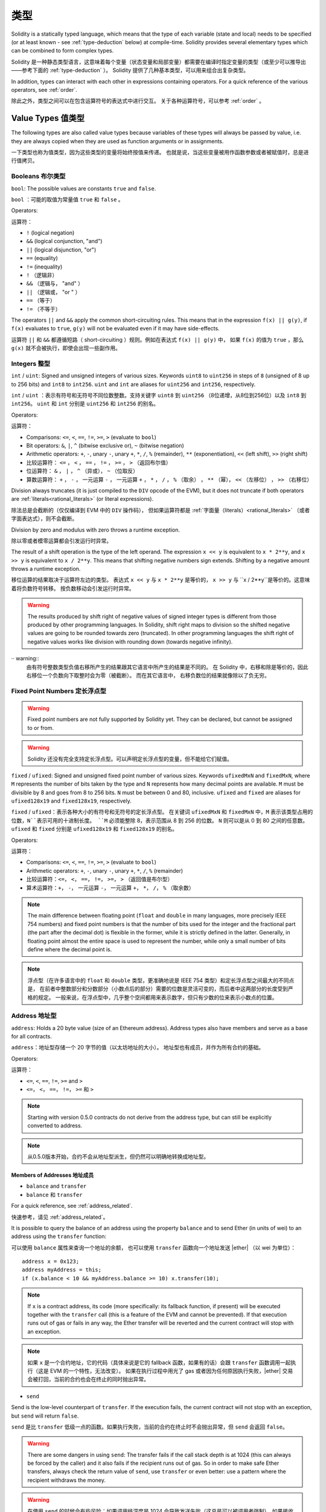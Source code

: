.. include :: glossaries.rst
.. index:: type

.. _types:

*****
类型
*****

Solidity is a statically typed language, which means that the type of each
variable (state and local) needs to be specified (or at least known -
see :ref:`type-deduction` below) at
compile-time. Solidity provides several elementary types which can be combined
to form complex types.

Solidity 是一种静态类型语言，这意味着每个变量（状态变量和局部变量）都需要在编译时指定变量的类型（或至少可以推导出——参考下面的 :ref:`type-deduction` ）。
Solidity 提供了几种基本类型，可以用来组合出复杂类型。

In addition, types can interact with each other in expressions containing
operators. For a quick reference of the various operators, see :ref:`order`.

除此之外，类型之间可以在包含运算符号的表达式中进行交互。
关于各种运算符号，可以参考 :ref:`order` 。

.. index:: ! value type, ! type;value

Value Types 值类型
===========

The following types are also called value types because variables of these
types will always be passed by value, i.e. they are always copied when they
are used as function arguments or in assignments.

一下类型也称为值类型，因为这些类型的变量将始终按值来传递。
也就是说，当这些变量被用作函数参数或者被赋值时，总是进行值拷贝。

.. index:: ! bool, ! true, ! false

Booleans 布尔类型
--------

``bool``: The possible values are constants ``true`` and ``false``.

``bool`` ：可能的取值为常量值 ``true`` 和 ``false`` 。

Operators:

运算符：

*  ``!`` (logical negation)
*  ``&&`` (logical conjunction, "and")
*  ``||`` (logical disjunction, "or")
*  ``==`` (equality)
*  ``!=`` (inequality)

*  ``!`` （逻辑非）
*  ``&&`` （逻辑与， "and" ）
*  ``||`` （逻辑或， "or " ）
*  ``==`` （等于）
*  ``!=`` （不等于）

The operators ``||`` and ``&&`` apply the common short-circuiting rules. This means that in the expression ``f(x) || g(y)``, if ``f(x)`` evaluates to ``true``, ``g(y)`` will not be evaluated even if it may have side-effects.

运算符 ``||`` 和 ``&&`` 都遵循短路（ short-circuiting ）规则。例如在表达式 ``f(x) || g(y)`` 中，
如果 ``f(x)`` 的值为 ``true`` ，那么 ``g(x)`` 就不会被执行，即使会出现一些副作用。

.. index:: ! uint, ! int, ! integer

Integers 整型
--------

``int`` / ``uint``: Signed and unsigned integers of various sizes. Keywords ``uint8`` to ``uint256`` in steps of ``8`` (unsigned of 8 up to 256 bits) and ``int8`` to ``int256``.
``uint`` and ``int`` are aliases for ``uint256`` and ``int256``, respectively.

``int`` / ``uint`` ：表示有符号和无符号不同位数整数。支持关键字 ``uint8`` 到 ``uint256`` （8位递增，从8位到256位）以及 ``int8`` 到 ``int256``。
``uint`` 和 ``int`` 分别是 ``uint256`` 和 ``int256`` 的别名。

Operators:

运算符：

* Comparisons: ``<=``, ``<``, ``==``, ``!=``, ``>=``, ``>`` (evaluate to ``bool``)
* Bit operators: ``&``, ``|``, ``^`` (bitwise exclusive or), ``~`` (bitwise negation)
* Arithmetic operators: ``+``, ``-``, unary ``-``, unary ``+``, ``*``, ``/``, ``%`` (remainder), ``**`` (exponentiation), ``<<`` (left shift), ``>>`` (right shift)

* 比较运算符： ``<=`` ， ``<`` ， ``==`` ， ``!=`` ， ``>=`` ， ``>`` （返回布尔值）
* 位运算符： ``&`` ， ``|`` ， ``^`` （异或）， ``~`` （位取反）
* 算数运算符： ``+`` ， ``-`` ， 一元运算 ``-`` ， 一元运算 ``+`` ， ``*`` ， ``/`` ， ``%`` （取余） ， ``**`` （幂）， ``<<`` （左移位） ， ``>>`` （右移位）

Division always truncates (it is just compiled to the ``DIV`` opcode of the EVM), but it does not truncate if both
operators are :ref:`literals<rational_literals>` (or literal expressions).

除法总是会截断的（仅仅编译到 EVM 中的 ``DIV`` 操作码），
但如果运算符都是 :ref:`字面量（literals）<rational_literals>` （或者字面表达式），则不会截断。

Division by zero and modulus with zero throws a runtime exception.

除以零或者模零运算都会引发运行时异常。

The result of a shift operation is the type of the left operand. The
expression ``x << y`` is equivalent to ``x * 2**y``, and ``x >> y`` is
equivalent to ``x / 2**y``. This means that shifting negative numbers
sign extends. Shifting by a negative amount throws a runtime exception.

移位运算的结果取决于运算符左边的类型。
表达式 ``x << y`` 与 ``x * 2**y`` 是等价的，
``x >> y`` 与 ``x / 2**y``是等价的。这意味着将负数符号转移。
按负数移动会引发运行时异常。


.. warning::
    The results produced by shift right of negative values of signed integer types is different from those produced
    by other programming languages. In Solidity, shift right maps to division so the shifted negative values
    are going to be rounded towards zero (truncated). In other programming languages the shift right of negative values
    works like division with rounding down (towards negative infinity).

·· warning::
   由有符号整数类型负值右移所产生的结果跟其它语言中所产生的结果是不同的。
   在 Solidity 中，右移和除是等价的，因此右移位一个负数向下取整时会为零（被截断）。
   而在其它语言中， 右移负数位的结果就像除以了负无穷。

.. index:: ! ufixed, ! fixed, ! fixed point number

Fixed Point Numbers 定长浮点型
-------------------

.. warning::
    Fixed point numbers are not fully supported by Solidity yet. They can be declared, but
    cannot be assigned to or from.

.. warning::
    Solidity 还没有完全支持定长浮点型。可以声明定长浮点型的变量，但不能给它们赋值。

``fixed`` / ``ufixed``: Signed and unsigned fixed point number of various sizes. Keywords ``ufixedMxN`` and ``fixedMxN``, where ``M`` represents the number of bits taken by
the type and ``N`` represents how many decimal points are available. ``M`` must be divisible by 8 and goes from 8 to 256 bits. ``N`` must be between 0 and 80, inclusive.
``ufixed`` and ``fixed`` are aliases for ``ufixed128x19`` and ``fixed128x19``, respectively.

``fixed`` / ``ufixed``：表示各种大小的有符号和无符号的定长浮点型。
在关键词 ``ufixedMxN`` 和 ``fixedMxN`` 中，``M`` 表示该类型占用的位数，``N``表示可用的十进制长度。
``M`` 必须能整除 8，表示范围从 8 到 256 的位数。
``N`` 则可以是从 0 到 80 之间的任意数。
``ufixed`` 和 ``fixed`` 分别是 ``ufixed128x19`` 和 ``fixed128x19`` 的别名。

Operators:

运算符：

* Comparisons: ``<=``, ``<``, ``==``, ``!=``, ``>=``, ``>`` (evaluate to ``bool``)
* Arithmetic operators: ``+``, ``-``, unary ``-``, unary ``+``, ``*``, ``/``, ``%`` (remainder)

* 比较运算符：``<=``， ``<``， ``==``， ``!=``， ``>=``， ``>`` （返回值是布尔型）
* 算术运算符：``+``， ``-``， 一元运算 ``-``， 一元运算 ``+``， ``*``， ``/``， ``%`` （取余数）

.. note::
    The main difference between floating point (``float`` and ``double`` in many languages, more precisely IEEE 754 numbers) and fixed point numbers is
    that the number of bits used for the integer and the fractional part (the part after the decimal dot) is flexible in the former, while it is strictly
    defined in the latter. Generally, in floating point almost the entire space is used to represent the number, while only a small number of bits define
    where the decimal point is.

.. note::
    浮点型（在许多语言中的 ``float`` 和 ``double`` 类型，更准确地说是 IEEE 754 类型）和定长浮点型之间最大的不同点是，
    在前者中整数部分和分数部分（小数点后的部分）需要的位数是灵活可变的，而后者中这两部分的长度受到严格的规定。
    一般来说，在浮点型中，几乎整个空间都用来表示数字，但只有少数的位来表示小数点的位置。

.. index:: address, balance, send, call, callcode, delegatecall, transfer

.. _address:

Address 地址型
-------

``address``: Holds a 20 byte value (size of an Ethereum address). Address types also have members and serve as a base for all contracts.

``address``：地址型存储一个 20 字节的值（以太坊地址的大小）。
地址型也有成员，并作为所有合约的基础。

Operators:

运算符：

* ``<=``, ``<``, ``==``, ``!=``, ``>=`` and ``>``

* ``<=``， ``<``， ``==``， ``!=``， ``>=`` 和 ``>``

.. note::
    Starting with version 0.5.0 contracts do not derive from the address type, but can still be explicitly converted to address.

.. note::
    从0.5.0版本开始，合约不会从地址型派生，但仍然可以明确地转换成地址型。

.. _members-of-addresses:

Members of Addresses 地址成员
^^^^^^^^^^^^^^^^^^^^

* ``balance`` and ``transfer``

* ``balance`` 和 ``transfer``

For a quick reference, see :ref:`address_related`.

快速参考，请见 :ref:`address_related`。


It is possible to query the balance of an address using the property ``balance``
and to send Ether (in units of wei) to an address using the ``transfer`` function:

可以使用 ``balance`` 属性来查询一个地址的余额，
也可以使用 ``transfer`` 函数向一个地址发送 |ether| （以 wei 为单位）：

::

    address x = 0x123;
    address myAddress = this;
    if (x.balance < 10 && myAddress.balance >= 10) x.transfer(10);

.. note::
    If ``x`` is a contract address, its code (more specifically: its fallback function, if present) will be executed together with the ``transfer`` call (this is a feature of the EVM and cannot be prevented).
    If that execution runs out of gas or fails in any way, the Ether transfer will be reverted and the current contract will stop with an exception.

.. note::
    如果 ``x`` 是一个合约地址，它的代码（具体来说是它的 fallback 函数，如果有的话）会跟 ``transfer`` 函数调用一起执行（这是 EVM 的一个特性，无法改变）。
    如果在执行过程中用光了 gas 或者因为任何原因执行失败，|ether| 交易会被打回，当前的合约也会在终止的同时抛出异常。

* ``send``

Send is the low-level counterpart of ``transfer``. If the execution fails, the current contract will not stop with an exception, but ``send`` will return ``false``.

``send`` 是比 ``transfer`` 低级一点的函数。如果执行失败，当前的合约在终止时不会抛出异常，但 ``send`` 会返回 ``false``。

.. warning::
    There are some dangers in using ``send``: The transfer fails if the call stack depth is at 1024
    (this can always be forced by the caller) and it also fails if the recipient runs out of gas. So in order
    to make safe Ether transfers, always check the return value of ``send``, use ``transfer`` or even better:
    use a pattern where the recipient withdraws the money.

.. warning::
    在使用 ``send`` 的时候会有些风险：如果调用栈深度是 1024 会导致发送失败（这总是可以被调用者强制），如果接收者用光了 gas 也会导致发送失败。
    所以为了保证 |ether| 发送的安全，一定要检查 ``send`` 的返回值，使用 ``transfer`` 或者更好地办法：
    使用一种接收者可以取回资金的模式。

* ``call``, ``callcode`` and ``delegatecall``

* ``call``， ``callcode`` 和 ``delegatecall``

Furthermore, to interface with contracts that do not adhere to the ABI,
the function ``call`` is provided which takes an arbitrary number of arguments of any type. These arguments are padded to 32 bytes and concatenated.
One exception is the case where the first argument is encoded to exactly four bytes. In this case, it is not padded to allow the use of function signatures here.

此外，为了与不符合 |ABI| 的合约交互，于是就有了可以接受任意类型任意数量参数的 ``call`` 函数。
这些参数连接在一起填充在 32 字节的空间里。
其中一个例外是当第一个参数被编码成正好 4 个字节的情况。
在这种情况下，它被填充后不能使用函数签名。

::

    address nameReg = 0x72ba7d8e73fe8eb666ea66babc8116a41bfb10e2;
    nameReg.call("register", "MyName");
    nameReg.call(bytes4(keccak256("fun(uint256)")), a);

``call`` returns a boolean indicating whether the invoked function terminated (``true``) or caused an EVM exception (``false``).
It is not possible to access the actual data returned (for this we would need to know the encoding and size in advance).

``call`` 返回的布尔值表明了被调用的函数已经执行完毕（``true``）或者引发了一个 EVM 异常（``false``）规则。
无法访问返回的真实数据（为此我们需要事先知道编码和大小）。

It is possible to adjust the supplied gas with the ``.gas()`` modifier::

    namReg.call.gas(1000000)("register", "MyName");

Similarly, the supplied Ether value can be controlled too::

    nameReg.call.value(1 ether)("register", "MyName");

Lastly, these modifiers can be combined. Their order does not matter::

    nameReg.call.gas(1000000).value(1 ether)("register", "MyName");

可以使用 ``.gas()`` 修饰器调整提供的 gas 数量 ::

    namReg.call.gas(1000000)("register", "MyName");

类似地，也能控制提供的 |ether| 的值 ::

   nameReg.call.value(1 ether)("register", "MyName"); 

最后一点，这些修饰器可以联合使用。每个修改器出现的顺序不重要 ::

   nameReg.call.gas(1000000).value(1 ether)("register", "MyName"); 

.. note::
    It is not yet possible to use the gas or value modifiers on overloaded functions.

    A workaround is to introduce a special case for gas and value and just re-check
    whether they are present at the point of overload resolution.

.. note::
    目前还不能在重载函数中使用 gas 或者值修改器。

    一种解决方案是给 gas 和值引入一个特例，并重新检查它们是否在重载的地方出现。

In a similar way, the function ``delegatecall`` can be used:
the difference is that only the code of the given address is used, all other aspects (storage, balance, ...) are taken from the current contract.
The purpose of ``delegatecall`` is to use library code which is stored in another contract.
The user has to ensure that the layout of storage in both contracts is suitable for delegatecall to be used.
Prior to homestead, only a limited variant called ``callcode`` was available that did not provide access to the original ``msg.sender`` and ``msg.value`` values.

类似地，也可以使用 ``delegatecall``：
区别在于只使用给定地址的代码，其它属性（存储，余额，……）都取自当前合约。
``delegatecall`` 的目的是使用存储在另外一个合约中的库代码。
用户必须确保两个合约中存储的分布适合使用 delegatecall。
在 homestead 版本之前，只有一个功能类似但有限的叫作 ``callcode ``的函数可用，但使用它并不能访问 ``msg.sender`` 和 ``msg.value`` 的原始值。

All three functions ``call``, ``delegatecall`` and ``callcode`` are very low-level functions and should only be used as a *last resort* as they break the type-safety of Solidity.

这三个函数 ``call``， ``delegatecall`` 和 ``callcode`` 都是非常低级的函数，应该只把它们当作 *最后一招* 来使用，因为它们破坏了 Solitity 的类型安全性。

The ``.gas()`` option is available on all three methods, while the ``.value()`` option is not supported for ``delegatecall``.

尽管 ``.value()`` 选项不支持 ``delegatecall``，但三种方法都有 ``.gas()`` 选项。

.. note::
    All contracts inherit the members of address, so it is possible to query the balance of the
    current contract using ``this.balance``.
    所有合约都集成地址类型的所有成员，因此可以使用 ``this.balance`` 访问当前合约的余额。

.. note::
    The use of ``callcode`` is discouraged and will be removed in the future.
    不鼓励使用 ``callcode``，在未来也会将其移除。


.. warning::
    All these functions are low-level functions and should be used with care.
    Specifically, any unknown contract might be malicious and if you call it, you
    hand over control to that contract which could in turn call back into
    your contract, so be prepared for changes to your state variables
    when the call returns.
    这三个函数都属于低级函数，需要谨慎使用。
    具体来说，任何未知的合约都可能是恶意的。
    你在调用一个合约的同时就将控制权交给了它，它可以反过来调用你的合约，
    因此，当调用返回时准备好改变你的状态变量。

.. index:: byte array, bytes32


Fixed-size byte arrays
----------------------

``bytes1``, ``bytes2``, ``bytes3``, ..., ``bytes32``. ``byte`` is an alias for ``bytes1``.

Operators:

* Comparisons: ``<=``, ``<``, ``==``, ``!=``, ``>=``, ``>`` (evaluate to ``bool``)
* Bit operators: ``&``, ``|``, ``^`` (bitwise exclusive or), ``~`` (bitwise negation), ``<<`` (left shift), ``>>`` (right shift)
* Index access: If ``x`` is of type ``bytesI``, then ``x[k]`` for ``0 <= k < I`` returns the ``k`` th byte (read-only).

The shifting operator works with any integer type as right operand (but will
return the type of the left operand), which denotes the number of bits to shift by.
Shifting by a negative amount will cause a runtime exception.

Members:

* ``.length`` yields the fixed length of the byte array (read-only).

.. note::
    It is possible to use an array of bytes as ``byte[]``, but it is wasting a lot of space, 31 bytes every element,
    to be exact, when passing in calls. It is better to use ``bytes``.

Dynamically-sized byte array
----------------------------

``bytes``:
    Dynamically-sized byte array, see :ref:`arrays`. Not a value-type!
``string``:
    Dynamically-sized UTF-8-encoded string, see :ref:`arrays`. Not a value-type!

As a rule of thumb, use ``bytes`` for arbitrary-length raw byte data and ``string``
for arbitrary-length string (UTF-8) data. If you can limit the length to a certain
number of bytes, always use one of ``bytes1`` to ``bytes32`` because they are much cheaper.

.. index:: address, literal;address

.. _address_literals:

Address Literals
----------------

Hexadecimal literals that pass the address checksum test, for example
``0xdCad3a6d3569DF655070DEd06cb7A1b2Ccd1D3AF`` are of ``address`` type.
Hexadecimal literals that are between 39 and 41 digits
long and do not pass the checksum test produce
a warning and are treated as regular rational number literals.

.. note::
    The mixed-case address checksum format is defined in `EIP-55 <https://github.com/ethereum/EIPs/blob/master/EIPS/eip-55.md>`_.

.. index:: literal, literal;rational

.. _rational_literals:

Rational and Integer Literals
-----------------------------

Integer literals are formed from a sequence of numbers in the range 0-9.
They are interpreted as decimals. For example, ``69`` means sixty nine.
Octal literals do not exist in Solidity and leading zeros are invalid.

Decimal fraction literals are formed by a ``.`` with at least one number on
one side.  Examples include ``1.``, ``.1`` and ``1.3``.

Scientific notation is also supported, where the base can have fractions, while the exponent cannot.
Examples include ``2e10``, ``-2e10``, ``2e-10``, ``2.5e1``.

Number literal expressions retain arbitrary precision until they are converted to a non-literal type (i.e. by
using them together with a non-literal expression).
This means that computations do not overflow and divisions do not truncate
in number literal expressions.

For example, ``(2**800 + 1) - 2**800`` results in the constant ``1`` (of type ``uint8``)
although intermediate results would not even fit the machine word size. Furthermore, ``.5 * 8`` results
in the integer ``4`` (although non-integers were used in between).

Any operator that can be applied to integers can also be applied to number literal expressions as
long as the operands are integers. If any of the two is fractional, bit operations are disallowed
and exponentiation is disallowed if the exponent is fractional (because that might result in
a non-rational number).

.. note::
    Solidity has a number literal type for each rational number.
    Integer literals and rational number literals belong to number literal types.
    Moreover, all number literal expressions (i.e. the expressions that
    contain only number literals and operators) belong to number literal
    types.  So the number literal expressions ``1 + 2`` and ``2 + 1`` both
    belong to the same number literal type for the rational number three.

.. warning::
    Division on integer literals used to truncate in earlier versions, but it will now convert into a rational number, i.e. ``5 / 2`` is not equal to ``2``, but to ``2.5``.

.. note::
    Number literal expressions are converted into a non-literal type as soon as they are used with non-literal
    expressions. Even though we know that the value of the
    expression assigned to ``b`` in the following example evaluates to
    an integer, but the partial expression ``2.5 + a`` does not type check so the code
    does not compile

::

    uint128 a = 1;
    uint128 b = 2.5 + a + 0.5;

.. index:: literal, literal;string, string

String Literals
---------------

String literals are written with either double or single-quotes (``"foo"`` or ``'bar'``).  They do not imply trailing zeroes as in C; ``"foo"`` represents three bytes not four.  As with integer literals, their type can vary, but they are implicitly convertible to ``bytes1``, ..., ``bytes32``, if they fit, to ``bytes`` and to ``string``.

String literals support escape characters, such as ``\n``, ``\xNN`` and ``\uNNNN``. ``\xNN`` takes a hex value and inserts the appropriate byte, while ``\uNNNN`` takes a Unicode codepoint and inserts an UTF-8 sequence.

.. index:: literal, bytes

Hexadecimal Literals
--------------------

Hexademical Literals are prefixed with the keyword ``hex`` and are enclosed in double or single-quotes (``hex"001122FF"``). Their content must be a hexadecimal string and their value will be the binary representation of those values.

Hexademical Literals behave like String Literals and have the same convertibility restrictions.

.. index:: enum

.. _enums:

Enums
-----

Enums are one way to create a user-defined type in Solidity. They are explicitly convertible
to and from all integer types but implicit conversion is not allowed.  The explicit conversions
check the value ranges at runtime and a failure causes an exception.  Enums needs at least one member.

::

    pragma solidity ^0.4.16;

    contract test {
        enum ActionChoices { GoLeft, GoRight, GoStraight, SitStill }
        ActionChoices choice;
        ActionChoices constant defaultChoice = ActionChoices.GoStraight;

        function setGoStraight() public {
            choice = ActionChoices.GoStraight;
        }

        // Since enum types are not part of the ABI, the signature of "getChoice"
        // will automatically be changed to "getChoice() returns (uint8)"
        // for all matters external to Solidity. The integer type used is just
        // large enough to hold all enum values, i.e. if you have more values,
        // `uint16` will be used and so on.
        function getChoice() public view returns (ActionChoices) {
            return choice;
        }

        function getDefaultChoice() public pure returns (uint) {
            return uint(defaultChoice);
        }
    }

.. index:: ! function type, ! type; function

.. _function_types:

Function Types
--------------

Function types are the types of functions. Variables of function type
can be assigned from functions and function parameters of function type
can be used to pass functions to and return functions from function calls.
Function types come in two flavours - *internal* and *external* functions:

Internal functions can only be called inside the current contract (more specifically,
inside the current code unit, which also includes internal library functions
and inherited functions) because they cannot be executed outside of the
context of the current contract. Calling an internal function is realized
by jumping to its entry label, just like when calling a function of the current
contract internally.

External functions consist of an address and a function signature and they can
be passed via and returned from external function calls.

Function types are notated as follows::

    function (<parameter types>) {internal|external} [pure|constant|view|payable] [returns (<return types>)]

In contrast to the parameter types, the return types cannot be empty - if the
function type should not return anything, the whole ``returns (<return types>)``
part has to be omitted.

By default, function types are internal, so the ``internal`` keyword can be
omitted. In contrast, contract functions themselves are public by default,
only when used as the name of a type, the default is internal.

There are two ways to access a function in the current contract: Either directly
by its name, ``f``, or using ``this.f``. The former will result in an internal
function, the latter in an external function.

If a function type variable is not initialized, calling it will result
in an exception. The same happens if you call a function after using ``delete``
on it.

If external function types are used outside of the context of Solidity,
they are treated as the ``function`` type, which encodes the address
followed by the function identifier together in a single ``bytes24`` type.

Note that public functions of the current contract can be used both as an
internal and as an external function. To use ``f`` as an internal function,
just use ``f``, if you want to use its external form, use ``this.f``.

Additionally, public (or external) functions also have a special member called ``selector``,
which returns the :ref:`ABI function selector <abi_function_selector>`::

    pragma solidity ^0.4.16;

    contract Selector {
      function f() public view returns (bytes4) {
        return this.f.selector;
      }
    }

Example that shows how to use internal function types::

    pragma solidity ^0.4.16;

    library ArrayUtils {
      // internal functions can be used in internal library functions because
      // they will be part of the same code context
      function map(uint[] memory self, function (uint) pure returns (uint) f)
        internal
        pure
        returns (uint[] memory r)
      {
        r = new uint[](self.length);
        for (uint i = 0; i < self.length; i++) {
          r[i] = f(self[i]);
        }
      }
      function reduce(
        uint[] memory self,
        function (uint, uint) pure returns (uint) f
      )
        internal
        pure
        returns (uint r)
      {
        r = self[0];
        for (uint i = 1; i < self.length; i++) {
          r = f(r, self[i]);
        }
      }
      function range(uint length) internal pure returns (uint[] memory r) {
        r = new uint[](length);
        for (uint i = 0; i < r.length; i++) {
          r[i] = i;
        }
      }
    }

    contract Pyramid {
      using ArrayUtils for *;
      function pyramid(uint l) public pure returns (uint) {
        return ArrayUtils.range(l).map(square).reduce(sum);
      }
      function square(uint x) internal pure returns (uint) {
        return x * x;
      }
      function sum(uint x, uint y) internal pure returns (uint) {
        return x + y;
      }
    }

Another example that uses external function types::

    pragma solidity ^0.4.11;

    contract Oracle {
      struct Request {
        bytes data;
        function(bytes memory) external callback;
      }
      Request[] requests;
      event NewRequest(uint);
      function query(bytes data, function(bytes memory) external callback) public {
        requests.push(Request(data, callback));
        NewRequest(requests.length - 1);
      }
      function reply(uint requestID, bytes response) public {
        // Here goes the check that the reply comes from a trusted source
        requests[requestID].callback(response);
      }
    }

    contract OracleUser {
      Oracle constant oracle = Oracle(0x1234567); // known contract
      function buySomething() {
        oracle.query("USD", this.oracleResponse);
      }
      function oracleResponse(bytes response) public {
        require(msg.sender == address(oracle));
        // Use the data
      }
    }

.. note::
    Lambda or inline functions are planned but not yet supported.

.. index:: ! type;reference, ! reference type, storage, memory, location, array, struct

Reference Types
==================

Complex types, i.e. types which do not always fit into 256 bits have to be handled
more carefully than the value-types we have already seen. Since copying
them can be quite expensive, we have to think about whether we want them to be
stored in **memory** (which is not persisting) or **storage** (where the state
variables are held).

Data location
-------------

Every complex type, i.e. *arrays* and *structs*, has an additional
annotation, the "data location", about whether it is stored in memory or in storage. Depending on the
context, there is always a default, but it can be overridden by appending
either ``storage`` or ``memory`` to the type. The default for function parameters (including return parameters) is ``memory``, the default for local variables is ``storage`` and the location is forced
to ``storage`` for state variables (obviously).

There is also a third data location, ``calldata``, which is a non-modifiable,
non-persistent area where function arguments are stored. Function parameters
(not return parameters) of external functions are forced to ``calldata`` and
behave mostly like ``memory``.

Data locations are important because they change how assignments behave:
assignments between storage and memory and also to a state variable (even from other state variables)
always create an independent copy.
Assignments to local storage variables only assign a reference though, and
this reference always points to the state variable even if the latter is changed
in the meantime.
On the other hand, assignments from a memory stored reference type to another
memory-stored reference type do not create a copy.

::

    pragma solidity ^0.4.0;

    contract C {
        uint[] x; // the data location of x is storage

        // the data location of memoryArray is memory
        function f(uint[] memoryArray) public {
            x = memoryArray; // works, copies the whole array to storage
            var y = x; // works, assigns a pointer, data location of y is storage
            y[7]; // fine, returns the 8th element
            y.length = 2; // fine, modifies x through y
            delete x; // fine, clears the array, also modifies y
            // The following does not work; it would need to create a new temporary /
            // unnamed array in storage, but storage is "statically" allocated:
            // y = memoryArray;
            // This does not work either, since it would "reset" the pointer, but there
            // is no sensible location it could point to.
            // delete y;
            g(x); // calls g, handing over a reference to x
            h(x); // calls h and creates an independent, temporary copy in memory
        }

        function g(uint[] storage storageArray) internal {}
        function h(uint[] memoryArray) public {}
    }

Summary
^^^^^^^

Forced data location:
 - parameters (not return) of external functions: calldata
 - state variables: storage

Default data location:
 - parameters (also return) of functions: memory
 - all other local variables: storage

.. index:: ! array

.. _arrays:

Arrays
------

Arrays can have a compile-time fixed size or they can be dynamic.
For storage arrays, the element type can be arbitrary (i.e. also other
arrays, mappings or structs). For memory arrays, it cannot be a mapping and
has to be an ABI type if it is an argument of a publicly-visible function.

An array of fixed size ``k`` and element type ``T`` is written as ``T[k]``,
an array of dynamic size as ``T[]``. As an example, an array of 5 dynamic
arrays of ``uint`` is ``uint[][5]`` (note that the notation is reversed when
compared to some other languages). To access the second uint in the
third dynamic array, you use ``x[2][1]`` (indices are zero-based and
access works in the opposite way of the declaration, i.e. ``x[2]``
shaves off one level in the type from the right).

Variables of type ``bytes`` and ``string`` are special arrays. A ``bytes`` is similar to ``byte[]``,
but it is packed tightly in calldata. ``string`` is equal to ``bytes`` but does not allow
length or index access (for now).

So ``bytes`` should always be preferred over ``byte[]`` because it is cheaper.

.. note::
    If you want to access the byte-representation of a string ``s``, use
    ``bytes(s).length`` / ``bytes(s)[7] = 'x';``. Keep in mind
    that you are accessing the low-level bytes of the UTF-8 representation,
    and not the individual characters!

It is possible to mark arrays ``public`` and have Solidity create a :ref:`getter <visibility-and-getters>`.
The numeric index will become a required parameter for the getter.

.. index:: ! array;allocating, new

Allocating Memory Arrays
^^^^^^^^^^^^^^^^^^^^^^^^

Creating arrays with variable length in memory can be done using the ``new`` keyword.
As opposed to storage arrays, it is **not** possible to resize memory arrays by assigning to
the ``.length`` member.

::

    pragma solidity ^0.4.16;

    contract C {
        function f(uint len) public pure {
            uint[] memory a = new uint[](7);
            bytes memory b = new bytes(len);
            // Here we have a.length == 7 and b.length == len
            a[6] = 8;
        }
    }

.. index:: ! array;literals, !inline;arrays

Array Literals / Inline Arrays
^^^^^^^^^^^^^^^^^^^^^^^^^^^^^^

Array literals are arrays that are written as an expression and are not
assigned to a variable right away.

::

    pragma solidity ^0.4.16;

    contract C {
        function f() public pure {
            g([uint(1), 2, 3]);
        }
        function g(uint[3] _data) public pure {
            // ...
        }
    }

The type of an array literal is a memory array of fixed size whose base
type is the common type of the given elements. The type of ``[1, 2, 3]`` is
``uint8[3] memory``, because the type of each of these constants is ``uint8``.
Because of that, it was necessary to convert the first element in the example
above to ``uint``. Note that currently, fixed size memory arrays cannot
be assigned to dynamically-sized memory arrays, i.e. the following is not
possible:

::

    // This will not compile.

    pragma solidity ^0.4.0;

    contract C {
        function f() public {
            // The next line creates a type error because uint[3] memory
            // cannot be converted to uint[] memory.
            uint[] x = [uint(1), 3, 4];
        }
    }

It is planned to remove this restriction in the future but currently creates
some complications because of how arrays are passed in the ABI.

.. index:: ! array;length, length, push, !array;push

Members
^^^^^^^

**length**:
    Arrays have a ``length`` member to hold their number of elements.
    Dynamic arrays can be resized in storage (not in memory) by changing the
    ``.length`` member. This does not happen automatically when attempting to access elements outside the current length. The size of memory arrays is fixed (but dynamic, i.e. it can depend on runtime parameters) once they are created.
**push**:
     Dynamic storage arrays and ``bytes`` (not ``string``) have a member function called ``push`` that can be used to append an element at the end of the array. The function returns the new length.

.. warning::
    It is not yet possible to use arrays of arrays in external functions.

.. warning::
    Due to limitations of the EVM, it is not possible to return
    dynamic content from external function calls. The function ``f`` in
    ``contract C { function f() returns (uint[]) { ... } }`` will return
    something if called from web3.js, but not if called from Solidity.

    The only workaround for now is to use large statically-sized arrays.


::

    pragma solidity ^0.4.16;

    contract ArrayContract {
        uint[2**20] m_aLotOfIntegers;
        // Note that the following is not a pair of dynamic arrays but a
        // dynamic array of pairs (i.e. of fixed size arrays of length two).
        bool[2][] m_pairsOfFlags;
        // newPairs is stored in memory - the default for function arguments

        function setAllFlagPairs(bool[2][] newPairs) public {
            // assignment to a storage array replaces the complete array
            m_pairsOfFlags = newPairs;
        }

        function setFlagPair(uint index, bool flagA, bool flagB) public {
            // access to a non-existing index will throw an exception
            m_pairsOfFlags[index][0] = flagA;
            m_pairsOfFlags[index][1] = flagB;
        }

        function changeFlagArraySize(uint newSize) public {
            // if the new size is smaller, removed array elements will be cleared
            m_pairsOfFlags.length = newSize;
        }

        function clear() public {
            // these clear the arrays completely
            delete m_pairsOfFlags;
            delete m_aLotOfIntegers;
            // identical effect here
            m_pairsOfFlags.length = 0;
        }

        bytes m_byteData;

        function byteArrays(bytes data) public {
            // byte arrays ("bytes") are different as they are stored without padding,
            // but can be treated identical to "uint8[]"
            m_byteData = data;
            m_byteData.length += 7;
            m_byteData[3] = byte(8);
            delete m_byteData[2];
        }

        function addFlag(bool[2] flag) public returns (uint) {
            return m_pairsOfFlags.push(flag);
        }

        function createMemoryArray(uint size) public pure returns (bytes) {
            // Dynamic memory arrays are created using `new`:
            uint[2][] memory arrayOfPairs = new uint[2][](size);
            // Create a dynamic byte array:
            bytes memory b = new bytes(200);
            for (uint i = 0; i < b.length; i++)
                b[i] = byte(i);
            return b;
        }
    }


.. index:: ! struct, ! type;struct

.. _structs:

Structs
-------

Solidity provides a way to define new types in the form of structs, which is
shown in the following example:

::

    pragma solidity ^0.4.11;

    contract CrowdFunding {
        // Defines a new type with two fields.
        struct Funder {
            address addr;
            uint amount;
        }

        struct Campaign {
            address beneficiary;
            uint fundingGoal;
            uint numFunders;
            uint amount;
            mapping (uint => Funder) funders;
        }

        uint numCampaigns;
        mapping (uint => Campaign) campaigns;

        function newCampaign(address beneficiary, uint goal) public returns (uint campaignID) {
            campaignID = numCampaigns++; // campaignID is return variable
            // Creates new struct and saves in storage. We leave out the mapping type.
            campaigns[campaignID] = Campaign(beneficiary, goal, 0, 0);
        }

        function contribute(uint campaignID) public payable {
            Campaign storage c = campaigns[campaignID];
            // Creates a new temporary memory struct, initialised with the given values
            // and copies it over to storage.
            // Note that you can also use Funder(msg.sender, msg.value) to initialise.
            c.funders[c.numFunders++] = Funder({addr: msg.sender, amount: msg.value});
            c.amount += msg.value;
        }

        function checkGoalReached(uint campaignID) public returns (bool reached) {
            Campaign storage c = campaigns[campaignID];
            if (c.amount < c.fundingGoal)
                return false;
            uint amount = c.amount;
            c.amount = 0;
            c.beneficiary.transfer(amount);
            return true;
        }
    }

The contract does not provide the full functionality of a crowdfunding
contract, but it contains the basic concepts necessary to understand structs.
Struct types can be used inside mappings and arrays and they can itself
contain mappings and arrays.

It is not possible for a struct to contain a member of its own type,
although the struct itself can be the value type of a mapping member.
This restriction is necessary, as the size of the struct has to be finite.

Note how in all the functions, a struct type is assigned to a local variable
(of the default storage data location).
This does not copy the struct but only stores a reference so that assignments to
members of the local variable actually write to the state.

Of course, you can also directly access the members of the struct without
assigning it to a local variable, as in
``campaigns[campaignID].amount = 0``.

.. index:: !mapping

Mappings
========

Mapping types are declared as ``mapping(_KeyType => _ValueType)``.
Here ``_KeyType`` can be almost any type except for a mapping, a dynamically sized array, a contract, an enum and a struct.
``_ValueType`` can actually be any type, including mappings.

Mappings can be seen as `hash tables <https://en.wikipedia.org/wiki/Hash_table>`_ which are virtually initialized such that
every possible key exists and is mapped to a value whose byte-representation is
all zeros: a type's :ref:`default value <default-value>`. The similarity ends here, though: The key data is not actually stored
in a mapping, only its ``keccak256`` hash used to look up the value.

Because of this, mappings do not have a length or a concept of a key or value being "set".

Mappings are only allowed for state variables (or as storage reference types
in internal functions).

It is possible to mark mappings ``public`` and have Solidity create a :ref:`getter <visibility-and-getters>`.
The ``_KeyType`` will become a required parameter for the getter and it will
return ``_ValueType``.

The ``_ValueType`` can be a mapping too. The getter will have one parameter
for each ``_KeyType``, recursively.

::

    pragma solidity ^0.4.0;

    contract MappingExample {
        mapping(address => uint) public balances;

        function update(uint newBalance) public {
            balances[msg.sender] = newBalance;
        }
    }

    contract MappingUser {
        function f() public returns (uint) {
            MappingExample m = new MappingExample();
            m.update(100);
            return m.balances(this);
        }
    }


.. note::
  Mappings are not iterable, but it is possible to implement a data structure on top of them.
  For an example, see `iterable mapping <https://github.com/ethereum/dapp-bin/blob/master/library/iterable_mapping.sol>`_.

.. index:: assignment, ! delete, lvalue

Operators Involving LValues
===========================

If ``a`` is an LValue (i.e. a variable or something that can be assigned to), the following operators are available as shorthands:

``a += e`` is equivalent to ``a = a + e``. The operators ``-=``, ``*=``, ``/=``, ``%=``, ``|=``, ``&=`` and ``^=`` are defined accordingly. ``a++`` and ``a--`` are equivalent to ``a += 1`` / ``a -= 1`` but the expression itself still has the previous value of ``a``. In contrast, ``--a`` and ``++a`` have the same effect on ``a`` but return the value after the change.

delete
------

``delete a`` assigns the initial value for the type to ``a``. I.e. for integers it is equivalent to ``a = 0``, but it can also be used on arrays, where it assigns a dynamic array of length zero or a static array of the same length with all elements reset. For structs, it assigns a struct with all members reset.

``delete`` has no effect on whole mappings (as the keys of mappings may be arbitrary and are generally unknown). So if you delete a struct, it will reset all members that are not mappings and also recurse into the members unless they are mappings. However, individual keys and what they map to can be deleted.

It is important to note that ``delete a`` really behaves like an assignment to ``a``, i.e. it stores a new object in ``a``.

::

    pragma solidity ^0.4.0;

    contract DeleteExample {
        uint data;
        uint[] dataArray;

        function f() public {
            uint x = data;
            delete x; // sets x to 0, does not affect data
            delete data; // sets data to 0, does not affect x which still holds a copy
            uint[] storage y = dataArray;
            delete dataArray; // this sets dataArray.length to zero, but as uint[] is a complex object, also
            // y is affected which is an alias to the storage object
            // On the other hand: "delete y" is not valid, as assignments to local variables
            // referencing storage objects can only be made from existing storage objects.
        }
    }

.. index:: ! type;conversion, ! cast

Conversions between Elementary Types
====================================

Implicit Conversions
--------------------

If an operator is applied to different types, the compiler tries to
implicitly convert one of the operands to the type of the other (the same is
true for assignments). In general, an implicit conversion between value-types
is possible if it
makes sense semantically and no information is lost: ``uint8`` is convertible to
``uint16`` and ``int128`` to ``int256``, but ``int8`` is not convertible to ``uint256``
(because ``uint256`` cannot hold e.g. ``-1``).
Furthermore, unsigned integers can be converted to bytes of the same or larger
size, but not vice-versa. Any type that can be converted to ``uint160`` can also
be converted to ``address``.

Explicit Conversions
--------------------

If the compiler does not allow implicit conversion but you know what you are
doing, an explicit type conversion is sometimes possible. Note that this may
give you some unexpected behaviour so be sure to test to ensure that the
result is what you want! Take the following example where you are converting
a negative ``int8`` to a ``uint``:

::

    int8 y = -3;
    uint x = uint(y);

At the end of this code snippet, ``x`` will have the value ``0xfffff..fd`` (64 hex
characters), which is -3 in the two's complement representation of 256 bits.

If a type is explicitly converted to a smaller type, higher-order bits are
cut off::

    uint32 a = 0x12345678;
    uint16 b = uint16(a); // b will be 0x5678 now

.. index:: ! type;deduction, ! var

.. _type-deduction:

Type Deduction
==============

For convenience, it is not always necessary to explicitly specify the type of a
variable, the compiler automatically infers it from the type of the first
expression that is assigned to the variable::

    uint24 x = 0x123;
    var y = x;

Here, the type of ``y`` will be ``uint24``. Using ``var`` is not possible for function
parameters or return parameters.

.. warning::
    The type is only deduced from the first assignment, so
    the loop in the following snippet is infinite, as ``i`` will have the type
    ``uint8`` and the highest value of this type is smaller than ``2000``.
    ``for (var i = 0; i < 2000; i++) { ... }``

